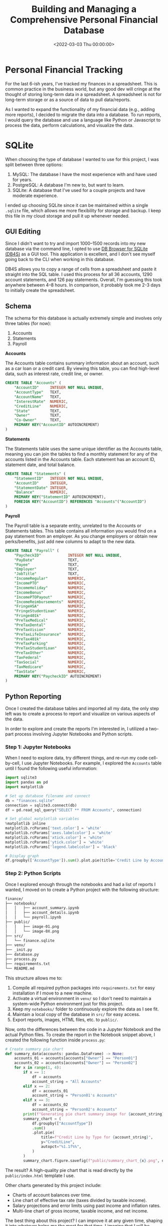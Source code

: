 #+date: <2022-03-03 Thu 00:00:00>
#+title: Building and Managing a Comprehensive Personal Financial Database
#+description: Explore how to effectively create and maintain a personal financial database using SQLite, Python, and Jupyter Notebooks for enhanced financial tracking and reporting.
#+slug: financial-database
#+filetags: :finance:sqlite:python:

* Personal Financial Tracking
:PROPERTIES:
:CUSTOM_ID: personal-financial-tracking
:END:
For the last 6-ish years, I've tracked my finances in a spreadsheet.
This is common practice in the business world, but any good dev will
cringe at the thought of storing long-term data in a spreadsheet. A
spreadsheet is not for long-term storage or as a source of data to pull
data/reports.

As I wanted to expand the functionality of my financial data (e.g.,
adding more reports), I decided to migrate the data into a database. To
run reports, I would query the database and use a language like Python
or Javascript to process the data, perform calculations, and visualize
the data.

* SQLite
:PROPERTIES:
:CUSTOM_ID: sqlite
:END:
When choosing the type of database I wanted to use for this project, I
was split between three options:

1. MySQL: The database I have the most experience with and have used for
   years.
2. PostgreSQL: A database I'm new to, but want to learn.
3. SQLite: A database that I've used for a couple projects and have
   moderate experience.

I ended up choosing SQLite since it can be maintained within a single
=.sqlite= file, which allows me more flexibility for storage and backup.
I keep this file in my cloud storage and pull it up whenever needed.

** GUI Editing
:PROPERTIES:
:CUSTOM_ID: gui-editing
:END:
Since I didn't want to try and import 1000--1500 records into my new
database via the command line, I opted to use
[[https://sqlitebrowser.org/][DB Browser for SQLite (DB4S)]] as a GUI
tool. This application is excellent, and I don't see myself going back
to the CLI when working in this database.

DB4S allows you to copy a range of cells from a spreadsheet and paste it
straight into the SQL table. I used this process for all 36 accounts,
1290 account statements, and 126 pay statements. Overall, I'm guessing
this took anywhere between 4--8 hours. In comparison, it probably took
me 2-3 days to initially create the spreadsheet.

** Schema
:PROPERTIES:
:CUSTOM_ID: schema
:END:
The schema for this database is actually extremely simple and involves
only three tables (for now):

1. Accounts
2. Statements
3. Payroll

*Accounts*

The Accounts table contains summary information about an account, such
as a car loan or a credit card. By viewing this table, you can find
high-level data, such as interest rate, credit line, or owner.

#+begin_src sql
CREATE TABLE "Accounts" (
    "AccountID"     INTEGER NOT NULL UNIQUE,
    "AccountType"   TEXT,
    "AccountName"   TEXT,
    "InterestRate"  NUMERIC,
    "CreditLine"    NUMERIC,
    "State"         TEXT,
    "Owner"         TEXT,
    "Co-Owner"      TEXT,
    PRIMARY KEY("AccountID" AUTOINCREMENT)
)
#+end_src

*Statements*

The Statements table uses the same unique identifier as the Accounts
table, meaning you can join the tables to find a monthly statement for
any of the accounts listed in the Accounts table. Each statement has an
account ID, statement date, and total balance.

#+begin_src sql
CREATE TABLE "Statements" (
    "StatementID"   INTEGER NOT NULL UNIQUE,
    "AccountID"     INTEGER,
    "StatementDate" INTEGER,
    "Balance"       NUMERIC,
    PRIMARY KEY("StatementID" AUTOINCREMENT),
    FOREIGN KEY("AccountID") REFERENCES "Accounts"("AccountID")
)
#+end_src

*Payroll*

The Payroll table is a separate entity, unrelated to the Accounts or
Statements tables. This table contains all information you would find on
a pay statement from an employer. As you change employers or obtain new
perks/benefits, just add new columns to adapt to the new data.

#+begin_src sql
CREATE TABLE "Payroll" (
    "PaycheckID"            INTEGER NOT NULL UNIQUE,
    "PayDate"               TEXT,
    "Payee"                 TEXT,
    "Employer"              TEXT,
    "JobTitle"              TEXT,
    "IncomeRegular"         NUMERIC,
    "IncomePTO"             NUMERIC,
    "IncomeHoliday"         NUMERIC,
    "IncomeBonus"           NUMERIC,
    "IncomePTOPayout"       NUMERIC,
    "IncomeReimbursements"  NUMERIC,
    "FringeHSA"             NUMERIC,
    "FringeStudentLoan"     NUMERIC,
    "Fringe401k"            NUMERIC,
    "PreTaxMedical"         NUMERIC,
    "PreTaxDental"          NUMERIC,
    "PreTaxVision"          NUMERIC,
    "PreTaxLifeInsurance"   NUMERIC,
    "PreTax401k"            NUMERIC,
    "PreTaxParking"         NUMERIC,
    "PreTaxStudentLoan"     NUMERIC,
    "PreTaxOther"           NUMERIC,
    "TaxFederal"            NUMERIC,
    "TaxSocial"             NUMERIC,
    "TaxMedicare"           NUMERIC,
    "TaxState"              NUMERIC,
    PRIMARY KEY("PaycheckID" AUTOINCREMENT)
)
#+end_src

** Python Reporting
:PROPERTIES:
:CUSTOM_ID: python-reporting
:END:
Once I created the database tables and imported all my data, the only
step left was to create a process to report and visualize on various
aspects of the data.

In order to explore and create the reports I'm interested in, I utilized
a two-part process involving Jupyter Notebooks and Python scripts.

*** Step 1: Jupyter Notebooks
:PROPERTIES:
:CUSTOM_ID: step-1-jupyter-notebooks
:END:
When I need to explore data, try different things, and re-run my code
cell-by-cell, I use Jupyter Notebooks. For example, I explored the
=Accounts= table until I found the following useful information:

#+begin_src python
import sqlite3
import pandas as pd
import matplotlib

# Set up database filename and connect
db = "finances.sqlite"
connection = sqlite3.connect(db)
df = pd.read_sql_query("SELECT ** FROM Accounts", connection)

# Set global matplotlib variables
%matplotlib inline
matplotlib.rcParams['text.color'] = 'white'
matplotlib.rcParams['axes.labelcolor'] = 'white'
matplotlib.rcParams['xtick.color'] = 'white'
matplotlib.rcParams['ytick.color'] = 'white'
matplotlib.rcParams['legend.labelcolor'] = 'black'

# Display graph
df.groupby(['AccountType']).sum().plot.pie(title='Credit Line by Account Type', y='CreditLine', figsize=(5,5), autopct='%1.1f%%')
#+end_src

*** Step 2: Python Scripts
:PROPERTIES:
:CUSTOM_ID: step-2-python-scripts
:END:
Once I explored enough through the notebooks and had a list of reports I
wanted, I moved on to create a Python project with the following
structure:

#+begin_src txt
finance/
├── notebooks/
│   │   ├── account_summary.ipynb
│   │   ├── account_details.ipynb
│   │   └── payroll.ipynb
├── public/
│   │   ├── image-01.png
│   │   └── image-0X.png
├── src/
│   └── finance.sqlite
├── venv/
├── _init.py
├── database.py
├── process.py
├── requirements.txt
└── README.md
#+end_src

This structure allows me to:

1. Compile all required python packages into =requirements.txt= for easy
   installation if I move to a new machine.
2. Activate a virtual environment in =venv/= so I don't need to maintain
   a system-wide Python environment just for this project.
3. Keep my =notebooks/= folder to continuously explore the data as I see
   fit.
4. Maintain a local copy of the database in =src/= for easy access.
5. Export reports, images, HTML files, etc. to =public/=.

Now, onto the differences between the code in a Jupyter Notebook and the
actual Python files. To create the report in the Notebook snippet above,
I created the following function inside =process.py=:

#+begin_src python
# Create summary pie chart
def summary_data(accounts: pandas.DataFrame) -> None:
    accounts_01 = accounts[accounts["Owner"] == "Person01"]
    accounts_02 = accounts[accounts["Owner"] == "Person02"]
    for x in range(1, 4):
        if x == 1:
            df = accounts
            account_string = "All Accounts"
        elif x == 2:
            df = accounts_01
            account_string = "Person01's Accounts"
        elif x == 3:
            df = accounts_02
            account_string = "Person02's Accounts"
        print(f"Generating pie chart summary image for {account_string}...")
        summary_chart = (
            df.groupby(["AccountType"])
            .sum()
            .plot.pie(
                title=f"Credit Line by Type for {account_string}",
                y="CreditLine",
                autopct="%1.1f%%",
            )
        )
        summary_chart.figure.savefig(f"public/summary_chart_{x}.png", dpi=1200)
#+end_src

The result? A high-quality pie chart that is read directly by the
=public/index.html= template I use.

Other charts generated by this project include:

- Charts of account balances over time.
- Line chart of effective tax rate (taxes divided by taxable income).
- Salary projections and error limits using past income and inflation
  rates.
- Multi-line chart of gross income, taxable income, and net income.

The best thing about this project? I can improve it at any given time,
shaping it into whatever helps me the most for that time. I imagine that
I will be introducing an asset tracking table soon to track the
depreciating value of cars, houses, etc. Who knows what's next?
